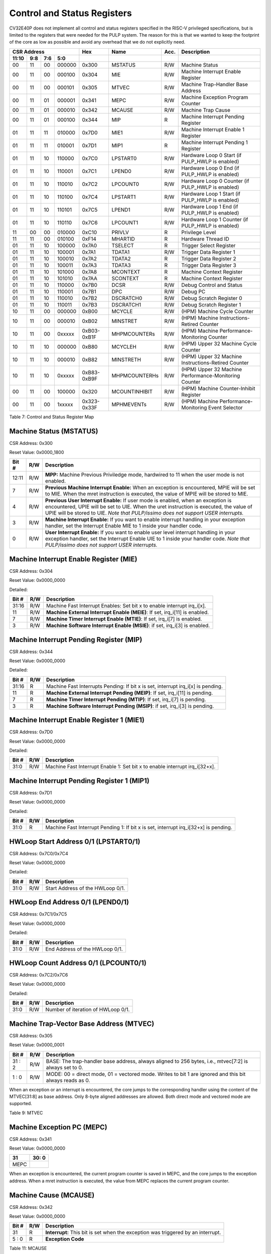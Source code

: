 .. _cs-registers:

Control and Status Registers
============================

CV32E40P does not implement all control and status registers specified in
the RISC-V privileged specifications, but is limited to the registers
that were needed for the PULP system. The reason for this is that we
wanted to keep the footprint of the core as low as possible and avoid
any overhead that we do not explicitly need.

+---------------------------------------------------------+---------------+---------------+-------+--------------------------------------------------------+
|   CSR Address                                           |   Hex         |   Name        |  Acc. |   Description                                          |
+-------------------+-----------+------------+------------+---------------+---------------+-------+--------------------------------------------------------+
|   11:10           |   9:8     |   7:6      |   5:0      |               |               |       |                                                        |
+===================+===========+============+============+===============+===============+=======+========================================================+
| 00                | 11        | 00         | 000000     | 0x300         | MSTATUS       | R/W   | Machine Status                                         |
+-------------------+-----------+------------+------------+---------------+---------------+-------+--------------------------------------------------------+
| 00                | 11        | 00         | 000100     | 0x304         | MIE           | R/W   | Machine Interrupt Enable Register                      |
+-------------------+-----------+------------+------------+---------------+---------------+-------+--------------------------------------------------------+
| 00                | 11        | 00         | 000101     | 0x305         | MTVEC         | R/W   | Machine Trap-Handler Base Address                      |
+-------------------+-----------+------------+------------+---------------+---------------+-------+--------------------------------------------------------+
| 00                | 11        | 01         | 000001     | 0x341         | MEPC          | R/W   | Machine Exception Program Counter                      |
+-------------------+-----------+------------+------------+---------------+---------------+-------+--------------------------------------------------------+
| 00                | 11        | 01         | 000010     | 0x342         | MCAUSE        | R/W   | Machine Trap Cause                                     |
+-------------------+-----------+------------+------------+---------------+---------------+-------+--------------------------------------------------------+
| 00                | 11        | 01         | 000100     | 0x344         | MIP           | R     | Machine Interrupt Pending Register                     |
+-------------------+-----------+------------+------------+---------------+---------------+-------+--------------------------------------------------------+
| 01                | 11        | 11         | 010000     | 0x7D0         | MIE1          | R/W   | Machine Interrupt Enable 1 Register                    |
+-------------------+-----------+------------+------------+---------------+---------------+-------+--------------------------------------------------------+
| 01                | 11        | 11         | 010001     | 0x7D1         | MIP1          | R     | Machine Interrupt Pending 1 Register                   |
+-------------------+-----------+------------+------------+---------------+---------------+-------+--------------------------------------------------------+
| 01                | 11        | 10         | 110000     | 0x7C0         | LPSTART0      | R/W   | Hardware Loop 0 Start (if PULP_HWLP is enabled)        |
+-------------------+-----------+------------+------------+---------------+---------------+-------+--------------------------------------------------------+
| 01                | 11        | 10         | 110001     | 0x7C1         | LPEND0        | R/W   | Hardware Loop 0 End (if PULP_HWLP is enabled)          |
+-------------------+-----------+------------+------------+---------------+---------------+-------+--------------------------------------------------------+
| 01                | 11        | 10         | 110010     | 0x7C2         | LPCOUNT0      | R/W   | Hardware Loop 0 Counter (if PULP_HWLP is enabled)      |
+-------------------+-----------+------------+------------+---------------+---------------+-------+--------------------------------------------------------+
| 01                | 11        | 10         | 110100     | 0x7C4         | LPSTART1      | R/W   | Hardware Loop 1 Start (if PULP_HWLP is enabled)        |
+-------------------+-----------+------------+------------+---------------+---------------+-------+--------------------------------------------------------+
| 01                | 11        | 10         | 110101     | 0x7C5         | LPEND1        | R/W   | Hardware Loop 1 End (if PULP_HWLP is enabled)          |
+-------------------+-----------+------------+------------+---------------+---------------+-------+--------------------------------------------------------+
| 01                | 11        | 10         | 110110     | 0x7C6         | LPCOUNT1      | R/W   | Hardware Loop 1 Counter (if PULP_HWLP is enabled)      |
+-------------------+-----------+------------+------------+---------------+---------------+-------+--------------------------------------------------------+
| 11                | 00        | 00         | 010000     | 0xC10         | PRIVLV        | R     | Privilege Level                                        |
+-------------------+-----------+------------+------------+---------------+---------------+-------+--------------------------------------------------------+
| 11                | 11        | 00         | 010100     | 0xF14         | MHARTID       | R     | Hardware Thread ID                                     |
+-------------------+-----------+------------+------------+---------------+---------------+-------+--------------------------------------------------------+
| 01                | 11        | 10         | 100000     | 0x7A0         | TSELECT       | R     | Trigger Select Register                                |
+-------------------+-----------+------------+------------+---------------+---------------+-------+--------------------------------------------------------+
| 01                | 11        | 10         | 100001     | 0x7A1         | TDATA1        | R/W   | Trigger Data Register 1                                |
+-------------------+-----------+------------+------------+---------------+---------------+-------+--------------------------------------------------------+
| 01                | 11        | 10         | 100010     | 0x7A2         | TDATA2        | R     | Trigger Data Register 2                                |
+-------------------+-----------+------------+------------+---------------+---------------+-------+--------------------------------------------------------+
| 01                | 11        | 10         | 100011     | 0x7A3         | TDATA3        | R     | Trigger Data Register 3                                |
+-------------------+-----------+------------+------------+---------------+---------------+-------+--------------------------------------------------------+
| 01                | 11        | 10         | 101000     | 0x7A8         | MCONTEXT      | R     | Machine Context Register                               |
+-------------------+-----------+------------+------------+---------------+---------------+-------+--------------------------------------------------------+
| 01                | 11        | 10         | 101010     | 0x7AA         | SCONTEXT      | R     | Machine Context Register                               |
+-------------------+-----------+------------+------------+---------------+---------------+-------+--------------------------------------------------------+
| 01                | 11        | 10         | 110000     | 0x7B0         | DCSR          | R/W   | Debug Control and Status                               |
+-------------------+-----------+------------+------------+---------------+---------------+-------+--------------------------------------------------------+
| 01                | 11        | 10         | 110001     | 0x7B1         | DPC           | R/W   | Debug PC                                               |
+-------------------+-----------+------------+------------+---------------+---------------+-------+--------------------------------------------------------+
| 01                | 11        | 10         | 110010     | 0x7B2         | DSCRATCH0     | R/W   | Debug Scratch Register 0                               |
+-------------------+-----------+------------+------------+---------------+---------------+-------+--------------------------------------------------------+
| 01                | 11        | 10         | 110011     | 0x7B3         | DSCRATCH1     | R/W   | Debug Scratch Register 1                               |
+-------------------+-----------+------------+------------+---------------+---------------+-------+--------------------------------------------------------+
| 10                | 11        | 00         | 000000     | 0xB00         | MCYCLE        | R/W   | (HPM) Machine Cycle Counter                            |
+-------------------+-----------+------------+------------+---------------+---------------+-------+--------------------------------------------------------+
| 10                | 11        | 00         | 000010     | 0xB02         | MINSTRET      | R/W   | (HPM) Machine Instructions-Retired Counter             |
+-------------------+-----------+------------+------------+---------------+---------------+-------+--------------------------------------------------------+
| 10                | 11        | 00         | 0xxxxx     | 0xB03-0xB1F   | MHPMCOUNTERs  | R/W   | (HPM) Machine Performance-Monitoring Counter           |
+-------------------+-----------+------------+------------+---------------+---------------+-------+--------------------------------------------------------+
| 10                | 11        | 10         | 000000     | 0xB80         | MCYCLEH       | R/W   | (HPM) Upper 32 Machine Cycle Counter                   |
+-------------------+-----------+------------+------------+---------------+---------------+-------+--------------------------------------------------------+
| 10                | 11        | 10         | 000010     | 0xB82         | MINSTRETH     | R/W   | (HPM) Upper 32 Machine Instructions-Retired Counter    |
+-------------------+-----------+------------+------------+---------------+---------------+-------+--------------------------------------------------------+
| 10                | 11        | 10         | 0xxxxx     | 0xB83-0xB9F   | MHPMCOUNTERHs | R/W   | (HPM) Upper 32 Machine Performance-Monitoring Counter  |
+-------------------+-----------+------------+------------+---------------+---------------+-------+--------------------------------------------------------+
| 00                | 11        | 00         | 100000     | 0x320         | MCOUNTINHIBIT | R/W   | (HPM) Machine Counter-Inhibit Register                 |
+-------------------+-----------+------------+------------+---------------+---------------+-------+--------------------------------------------------------+
| 00                | 11        | 00         | 1xxxxx     | 0x323-0x33F   | MPHMEVENTs    | R/W   | (HPM) Machine Performance-Monitoring Event Selector    |
+-------------------+-----------+------------+------------+---------------+---------------+-------+--------------------------------------------------------+

Table 7: Control and Status Register Map

.. only:: USER

  +---------------------------------------------------------+-------------------+-------------+-------+------------------------------------------+
  |   CSR Address                                           |   Hex             |   Name      |  Acc. |   Description                            |
  +-------------------+-----------+------------+------------+-------------------+-------------+-------+------------------------------------------+
  |   11:10           |   9:8     |   7:6      |   5:0      |                   |             |       |                                          |
  +===================+===========+============+============+===================+=============+=======+==========================================+
  | 00                | 00        | 00         | 000101     | 0x005             | UTVEC       | R/W   | User Trap-Handler Base Address           |
  +-------------------+-----------+------------+------------+-------------------+-------------+-------+------------------------------------------+
  | 00                | 00        | 00         | 010100     | 0x014             | UHARTID     | R     | Hardware Thread ID                       |
  +-------------------+-----------+------------+------------+-------------------+-------------+-------+------------------------------------------+
  | 00                | 00        | 01         | 000001     | 0x041             | UEPC        | R/W   | User Exception Program Counter           |
  +-------------------+-----------+------------+------------+-------------------+-------------+-------+------------------------------------------+

  Table 8: Control and Status Register Map (additional CSRs for User mode)

Machine Status (MSTATUS)
------------------------

CSR Address: 0x300

Reset Value: 0x0000_1800

+-------------+-----------+---------------------------------------------------------------------------------------------------------------------------------------------------------------------------------------------------------------------------------------------------------------------+
|   Bit #     |   R/W     |   Description                                                                                                                                                                                                                                                       |
+=============+===========+=====================================================================================================================================================================================================================================================================+
| 12:11       | R/W       | **MPP:** Machine Previous Priviledge mode, hardwired to 11 when the user mode is not enabled.                                                                                                                                                                       |
+-------------+-----------+---------------------------------------------------------------------------------------------------------------------------------------------------------------------------------------------------------------------------------------------------------------------+
| 7           | R/W       | **Previous Machine Interrupt Enable:** When an exception is encountered, MPIE will be set to MIE. When the mret instruction is executed, the value of MPIE will be stored to MIE.                                                                                   |
+-------------+-----------+---------------------------------------------------------------------------------------------------------------------------------------------------------------------------------------------------------------------------------------------------------------------+
| 4           | R/W       | **Previous User Interrupt Enable:** If user mode is enabled, when an exception is encountered, UPIE will be set to UIE. When the uret instruction is executed, the value of UPIE will be stored to UIE. *Note that PULP/issimo does not support USER interrupts.*   |
+-------------+-----------+---------------------------------------------------------------------------------------------------------------------------------------------------------------------------------------------------------------------------------------------------------------------+
| 3           | R/W       | **Machine Interrupt Enable:** If you want to enable interrupt handling in your exception handler, set the Interrupt Enable MIE to 1 inside your handler code.                                                                                                       |
+-------------+-----------+---------------------------------------------------------------------------------------------------------------------------------------------------------------------------------------------------------------------------------------------------------------------+
| 0           | R/W       | **User Interrupt Enable:** If you want to enable user level interrupt handling in your exception handler, set the Interrupt Enable UIE to 1 inside your handler code. *Note that PULP/issimo does not support USER interrupts.*                                     |
+-------------+-----------+---------------------------------------------------------------------------------------------------------------------------------------------------------------------------------------------------------------------------------------------------------------------+

.. only:: USER

  User Status (USTATUS)
  ---------------------

  CSR Address: 0x000

  Reset Value: 0x0000_0000

  Detailed:

  +-------------+-----------+---------------------------------------------------------------------------------------------------------------------------------------------------------------------------------------------------------------------------------------------------------------------+
  |   Bit #     |   R/W     |   Description                                                                                                                                                                                                                                                       |
  +=============+===========+=====================================================================================================================================================================================================================================================================+
  | 4           | R/W       | **Previous User Interrupt Enable:** If user mode is enabled, when an exception is encountered, UPIE will be set to UIE. When the uret instruction is executed, the value of UPIE will be stored to UIE.                                                             |
  +-------------+-----------+---------------------------------------------------------------------------------------------------------------------------------------------------------------------------------------------------------------------------------------------------------------------+
  | 0           | R/W       | **User Interrupt Enable:** If you want to enable user level interrupt handling in your exception handler, set the Interrupt Enable UIE to 1 inside your handler code.                                                                                               |
  +-------------+-----------+---------------------------------------------------------------------------------------------------------------------------------------------------------------------------------------------------------------------------------------------------------------------+

Machine Interrupt Enable Register (MIE)
---------------------------------------

CSR Address: 0x304

Reset Value: 0x0000_0000

Detailed:

+-------------+-----------+------------------------------------------------------------------------------------------+
|   Bit #     |   R/W     |   Description                                                                            |
+=============+===========+==========================================================================================+
| 31:16       | R/W       | Machine Fast Interrupt Enables: Set bit x to enable interrupt irq_i[x].                  |
+-------------+-----------+------------------------------------------------------------------------------------------+
| 11          | R/W       | **Machine External Interrupt Enable (MEIE)**: If set, irq_i[11] is enabled.              |
+-------------+-----------+------------------------------------------------------------------------------------------+
| 7           | R/W       | **Machine Timer Interrupt Enable (MTIE)**: If set, irq_i[7] is enabled.                  |
+-------------+-----------+------------------------------------------------------------------------------------------+
| 3           | R/W       | **Machine Software Interrupt Enable (MSIE)**: if set, irq_i[3] is enabled.               |
+-------------+-----------+------------------------------------------------------------------------------------------+

Machine Interrupt Pending Register (MIP)
----------------------------------------

CSR Address: 0x344

Reset Value: 0x0000_0000

Detailed:

+-------------+-----------+---------------------------------------------------------------------------------------------------+
|   Bit #     |   R/W     |   Description                                                                                     |
+=============+===========+===================================================================================================+
| 31:16       | R         | Machine Fast Interrupts Pending: If bit x is set, interrupt irq_i[x] is pending.                  |
+-------------+-----------+---------------------------------------------------------------------------------------------------+
| 11          | R         | **Machine External Interrupt Pending (MEIP)**: If set, irq_i[11] is pending.                      |
+-------------+-----------+---------------------------------------------------------------------------------------------------+
| 7           | R         | **Machine Timer Interrupt Pending (MTIP)**: If set, irq_i[7] is pending.                          |
+-------------+-----------+---------------------------------------------------------------------------------------------------+
| 3           | R         | **Machine Software Interrupt Pending (MSIP)**: if set, irq_i[3] is pending.                       |
+-------------+-----------+---------------------------------------------------------------------------------------------------+

Machine Interrupt Enable Register 1 (MIE1)
------------------------------------------

CSR Address: 0x7D0

Reset Value: 0x0000_0000

Detailed:

+-------------+-----------+-------------------------------------------------------------------------------------------------+
|   Bit #     |   R/W     |   Description                                                                                   |
+=============+===========+=================================================================================================+
| 31:0        | R/W       | Machine Fast Interrupt Enable 1: Set bit x to enable interrupt irq_i[32+x].                     |
+-------------+-----------+-------------------------------------------------------------------------------------------------+

Machine Interrupt Pending Register 1 (MIP1)
-------------------------------------------

CSR Address: 0x7D1

Reset Value: 0x0000_0000

Detailed:

+-------------+-----------+-----------------------------------------------------------------------------------------------------------+
|   Bit #     |   R/W     |   Description                                                                                             |
+=============+===========+===========================================================================================================+
| 31:0        | R         | Machine Fast Interrupt Pending 1: If bit x is set, interrupt irq_i[32+x] is pending.                      |
+-------------+-----------+-----------------------------------------------------------------------------------------------------------+


HWLoop Start Address 0/1 (LPSTART0/1)
-------------------------------------

CSR Address: 0x7C0/0x7C4

Reset Value: 0x0000_0000

Detailed:

+-------------+-----------+-------------------------------------------+
|   Bit #     |   R/W     |   Description                             |
+=============+===========+===========================================+
| 31:0        | R/W       | Start Address of the HWLoop 0/1.          |
+-------------+-----------+-------------------------------------------+

HWLoop End Address 0/1 (LPEND0/1)
---------------------------------

CSR Address: 0x7C1/0x7C5

Reset Value: 0x0000_0000

Detailed:

+-------------+-----------+-------------------------------------------+
|   Bit #     |   R/W     |   Description                             |
+=============+===========+===========================================+
| 31:0        | R/W       | End Address of the HWLoop 0/1.            |
+-------------+-----------+-------------------------------------------+

HWLoop Count Address 0/1 (LPCOUNT0/1)
-------------------------------------

CSR Address: 0x7C2/0x7C6

Reset Value: 0x0000_0000

Detailed:

+-------------+-----------+-------------------------------------------+
|   Bit #     |   R/W     |   Description                             |
+=============+===========+===========================================+
| 31:0        | R/W       | Number of iteration of HWLoop 0/1.        |
+-------------+-----------+-------------------------------------------+



Machine Trap-Vector Base Address (MTVEC)
----------------------------------------

CSR Address: 0x305

Reset Value: 0x0000_0001

+-------------+-----------+---------------------------------------------------------------------------------------------------------------+
|   Bit #     |   R/W     |   Description                                                                                                 |
+=============+===========+===============================================================================================================+
| 31 : 2      |   R/W     | BASE: The trap-handler base address, always aligned to 256 bytes, i.e., mtvec[7:2] is always set to 0.        |
+-------------+-----------+---------------------------------------------------------------------------------------------------------------+
|  1 : 0      |   R/W     | MODE: 00 = direct mode, 01 = vectored mode. Writes to bit 1 are ignored and this bit always reads as 0.       |
+-------------+-----------+---------------------------------------------------------------------------------------------------------------+


When an exception or an interrupt is encountered, the core jumps to the corresponding
handler using the content of the MTVEC[31:8] as base address. Only
8-byte aligned addresses are allowed. Both direct mode and vectored mode
are supported.

Table 9: MTVEC

.. only:: USER

  User Trap-Vector Base Address (UTVEC)
  -------------------------------------

  CSR Address: 0x005

  +-------------+-----------+---------------------------------------------------------------------------------------------------------------+
  |   Bit #     |   R/W     |   Description                                                                                                 |
  +=============+===========+===============================================================================================================+
  | 31 : 2      |   R/W     | BASE: The trap-handler base address, always aligned to 256 bytes, i.e., utvec[7:2] is always set to 0.        |
  +-------------+-----------+---------------------------------------------------------------------------------------------------------------+
  |  1 : 0      |   R/W     | MODE: 00 = direct mode, 01 = vectored mode. Writes to bit 1 are ignored and this bit always reads as 0.       |
  +-------------+-----------+---------------------------------------------------------------------------------------------------------------+

  When an exception is encountered in user-mode, the core jumps to the
  corresponding handler using the content of the UTVEC[31:8] as base
  address. Only 8-byte aligned addresses are allowed. Both direct mode
  and vectored mode are supported.

  Table 10: UTVEC

Machine Exception PC (MEPC)
---------------------------

CSR Address: 0x341

Reset Value: 0x0000\_0000

+------+-------+
| 31   | 30: 0 |
+======+=======+
| MEPC |       |
+------+-------+

When an exception is encountered, the current program counter is saved
in MEPC, and the core jumps to the exception address. When a mret
instruction is executed, the value from MEPC replaces the current
program counter.

.. only:: USER

  User Exception PC (UEPC)
  ------------------------

  CSR Address: 0x041

  Reset Value: 0x0000_0000

  +------+-------+
  | 31   | 30: 0 |
  +======+=======+
  | UEPC |       |
  +------+-------+

  When an exception is encountered in user mode, the current program
  counter is saved in UEPC, and the core jumps to the exception address.
  When a uret instruction is executed, the value from UEPC replaces the
  current program counter.

Machine Cause (MCAUSE)
----------------------

CSR Address: 0x342

Reset Value: 0x0000_0000

+-------------+-----------+----------------------------------------------------------------------------------+
|   Bit #     |   R/W     |   Description                                                                    |
+=============+===========+==================================================================================+
| 31          |   R       | **Interrupt:** This bit is set when the exception was triggered by an interrupt. |
+-------------+-----------+----------------------------------------------------------------------------------+
|  5 : 0      |   R       | **Exception Code**                                                               |
+-------------+-----------+----------------------------------------------------------------------------------+


Table 11: MCAUSE

.. only:: USER

  User Cause (UCAUSE)
  -------------------

  CSR Address: 0x042

  Reset Value: 0x0000_0000

  +-----------+----+----+----+---+
  | 31 : 4    | 3  | 2  | 1  | 0 |
  +===========+====+====+====+===+
  | Interrupt | Exception Code   |
  +-----------+------------------+

  Detailed:

  +-------------+-----------+------------------------------------------------------------------------------------+
  |   Bit #     |   R/W     |   Description                                                                      |
  +=============+===========+====================================================================================+
  | 31          | R/W       | **Interrupt:** This bit is set when the exception was triggered by an interrupt.   |
  +-------------+-----------+------------------------------------------------------------------------------------+
  | 4:0         | R/W       | **Exception Code**                                                                 |
  +-------------+-----------+------------------------------------------------------------------------------------+

Table 12: MCAUSE

Privilege Level
---------------

CSR Address: 0xC10

Reset Value: 0x0000_0003

+-------------+-----------+-------------------------------------------------------------------------------+
|   Bit #     |   R/W     |   Description                                                                 |
+=============+===========+===============================================================================+
| 31:2        | R         | 0                                                                             |
+-------------+-----------+-------------------------------------------------------------------------------+
| 1:0         | R         | **PRV LVL**: It contains the current privilege level the core is executing.   |
+-------------+-----------+-------------------------------------------------------------------------------+

Table 13: PRIVILEGE LEVEL

.. _csr-mhartid:

MHARTID
---------------

CSR Address: 0xF14

Reset Value: Defined

+-------------+-----------+----------------------------------------------------------------+
|   Bit #     |   R/W     |   Description                                                  |
+=============+===========+================================================================+
| 31:0        | R         | Hardware Thread ID **hart_id_i**, see  :ref:`core-integration` |
+-------------+-----------+----------------------------------------------------------------+

Table 14: MHARTID

.. only:: USER

  UHARTID
  ---------------

  CSR Address: 0x014

  Reset Value: Defined


  +-------------+-----------+--------------------------------------------------+
  |   Bit #     |   R/W     |   Description                                    |
  +=============+===========+==================================================+
  | 31:0        | R         | Hardware Thread ID                               |
  +-------------+-----------+--------------------------------------------------+

  Table 15: UHARTID

.. only:: PMP

  PMP Configuration (PMPCFGx)
  ---------------------------

  CSR Address: 0x3A{0,1,2,3}

  Reset Value: 0x0000_0000

  +----------+
  | 31 : 0   |
  +==========+
  | PMPCFGx  |
  +----------+

  If the PMP is enabled, these four registers contain the configuration of
  the PMP as specified by the official privileged spec 1.10.

  PMP Address (PMPADDRx)
  ----------------------

  CSR Address: 0x3B{0x0, 0x1, …. 0xF}

  Reset Value: 0x0000_0000

  +----------+
  | 31 : 0   |
  +==========+
  | PMPADDRx |
  +----------+

  If the PMP is enabled, these sixteen registers contain the addresses of
  the PMP as specified by the official privileged spec 1.10.

.. _csr-tselect:

Trigger Select Register (tselect)
---------------------------------

CSR Address: 0x7A0

Reset Value: 0x0000_0000

Accessible in Debug Mode or M-Mode when trigger support is enabled (using the DbgTriggerEn parameter).

CV32E40P implements a single trigger, therefore this register will always read as zero


.. _csr-tdata1:

Trigger Data Register 1 (tdata1)
--------------------------------

CSR Address: 0x7A1

Reset Value: 0x2800_1000

Accessible in Debug Mode or M-Mode when trigger support is enabled (using the DbgTriggerEn parameter).
Since native triggers are not supported, writes to this register from M-Mode will be ignored.

CV32E40P only implements one type of trigger, Match Control. Most fields of this register will read as a fixed value to reflect the single mode that is supported, in particular, instruction address match as described in the Debug Specification 0.13.2 section 5.2.2 & 5.2.9.


+-------+------+------------------------------------------------------------------+
| Bit#  | R/W  | Description                                                      |
+=======+======+==================================================================+
| 31:28 | R    | **type:** 2 = Address/Data match trigger type.                   |
+-------+------+------------------------------------------------------------------+
| 27    | R    | **dmode:** 1 = Only debug mode can write tdata registers         |
+-------+------+------------------------------------------------------------------+
| 26:21 | R    | **maskmax:** 0 = Only exact matching supported.                  |
+-------+------+------------------------------------------------------------------+
| 20    | R    | **hit:** 0 = Hit indication not supported.                       |
+-------+------+------------------------------------------------------------------+
| 19    | R    | **select:** 0 = Only address matching is supported.              |
+-------+------+------------------------------------------------------------------+
| 18    | R    | **timing:** 0 = Break before the instruction at the specified    |
|       |      | address.                                                         |
+-------+------+------------------------------------------------------------------+
| 17:16 | R    | **sizelo:** 0 = Match accesses of any size.                      |
+-------+------+------------------------------------------------------------------+
| 15:12 | R    | **action:** 1 = Enter debug mode on match.                       |
+-------+------+------------------------------------------------------------------+
| 11    | R    | **chain:** 0 = Chaining not supported.                           |
+-------+------+------------------------------------------------------------------+
| 10:7  | R    | **match:** 0 = Match the whole address.                          |
+-------+------+------------------------------------------------------------------+
| 6     | R    | **m:** 1 = Match in M-Mode.                                      |
+-------+------+------------------------------------------------------------------+
| 5     | R    | zero.                                                            |
+-------+------+------------------------------------------------------------------+
| 4     | R    | **s:** 0 = S-Mode not supported.                                 |
+-------+------+------------------------------------------------------------------+
| 3     | R    | **u:** 1 = Match in U-Mode.                                      |
+-------+------+------------------------------------------------------------------+
| 2     | RW   | **execute:** Enable matching on instruction address.             |
+-------+------+------------------------------------------------------------------+
| 1     | R    | **store:** 0 = Store address / data matching not supported.      |
+-------+------+------------------------------------------------------------------+
| 0     | R    | **load:** 0 = Load address / data matching not supported.        |
+-------+------+------------------------------------------------------------------+

.. _csr-tdata2:

Trigger Data Register 2 (tdata2)
--------------------------------

CSR Address: 0x7A2

Reset Value: 0x0000_0000

Accessible in Debug Mode or M-Mode when trigger support is enabled (using the DbgTriggerEn parameter). Since native triggers are not supported, writes to this register from M-Mode will be ignored.

This register stores the instruction address to match against for a breakpoint trigger.

+-------+------+------------------------------------------------------------------+
| Bit#  | R/W  | Description                                                      |
+=======+======+==================================================================+
| 31:0  | R    | **data**                                                         |
+-------+------+------------------------------------------------------------------+

Trigger Data Register 3 (tdata3)
--------------------------------

CSR Address: 0x7A3

Reset Value: 0x0000_0000

Accessible in Debug Mode or M-Mode when trigger support is enabled (using the DbgTriggerEn parameter).

CV32E40P does not support the features requiring this register. Writes are ignored and reads will always return zero.

+-------+------+------------------------------------------------------------------+
| Bit#  | R/W  | Description                                                      |
+=======+======+==================================================================+
| 31:0  | R    | 0                                                                |
+-------+------+------------------------------------------------------------------+

Machine Context Register (mcontext)
-----------------------------------

CSR Address: 0x7A8

Reset Value: 0x0000_0000

Accessible in Debug Mode or M-Mode when trigger support is enabled (using the DbgTriggerEn parameter).

CV32E40P does not support the features requiring this register. Writes are ignored and reads will always return zero.

+-------+------+------------------------------------------------------------------+
| Bit#  | R/W  | Description                                                      |
+=======+======+==================================================================+
| 31:0  | R    | 0                                                                |
+-------+------+------------------------------------------------------------------+


Supervisor Context Register (scontext)
--------------------------------------

CSR Address: 0x7AA

Reset Value: 0x0000_0000

Accessible in Debug Mode or M-Mode when trigger support is enabled (using the DbgTriggerEn parameter).

CV32E40P does not support the features requiring this register. Writes are ignored and reads will always return zero.

+-------+------+------------------------------------------------------------------+
| Bit#  | R/W  | Description                                                      |
+=======+======+==================================================================+
| 31:0  | R    | 0                                                                |
+-------+------+------------------------------------------------------------------+

.. _csr-dcsr:

Debug Control and Status (DCSR)
-------------------------------

CSR Address: 0x7B0

Reset Value: 0x0000_0003

+-------------+-----------+-------------------------------------------------------------------------------------------------+
|   Bit #     |   R/W     |   Description                                                                                   |
+=============+===========+=================================================================================================+
| 31:28       | R         | **xdebugver:** returns 4 - External debug support exists as it is described in this document.   |
+-------------+-----------+-------------------------------------------------------------------------------------------------+
| 15          | R/W       | **ebreakm**                                                                                     |
+-------------+-----------+-------------------------------------------------------------------------------------------------+
| 12          | R/W       | **ebreaku**                                                                                     |
+-------------+-----------+-------------------------------------------------------------------------------------------------+
| 11          | R/W       | **stepi**                                                                                       |
+-------------+-----------+-------------------------------------------------------------------------------------------------+
| 8:6         | R/W       | **cause**                                                                                       |
+-------------+-----------+-------------------------------------------------------------------------------------------------+
| 2           | R/W       | **step**                                                                                        |
+-------------+-----------+-------------------------------------------------------------------------------------------------+
| 1:0         | R         | **priv:** returns the current priviledge mode                                                   |
+-------------+-----------+-------------------------------------------------------------------------------------------------+

.. _csr-dpc:

Debug PC (DPC)
--------------

CSR Address: 0x7B1

Reset Value: 0x0000_0000

+----------+
| 31 : 0   |
+==========+
| DPC      |
+----------+

When the core enters in Debug Mode, DPC contains the virtual address of
the next instruction to be executed.

Debug Scratch Register 0/1 (dscratch0/1)
----------------------------------------

CSR Address: 0x7B2/0x7B3

Reset Value: 0x0000_0000

+-------------+
| 31 : 0      |
+=============+
| DSCRATCH0/1 |
+-------------+

Scratch register that can be used by implementations that need it.

Machine Cycle Counter (mcycle)
----------------------------------

CSR Address: 0xB00

Reset Value: 0x0000_0000

The lower 32 bits of the 64 bit machine mode cycle counter.

+-------+------+------------------------------------------------------------------+
| Bit#  | R/W  | Description                                                      |
+=======+======+==================================================================+
| 31:0  | R/W  | 0                                                                |
+-------+------+------------------------------------------------------------------+

Upper 32 Machine Cycle Counter (mcycleh)
----------------------------------------

CSR Address: 0xB80

Reset Value: 0x0000_0000

The upper 32 bits of the 64 bit machine mode cycle counter.

+-------+------+------------------------------------------------------------------+
| Bit#  | R/W  | Description                                                      |
+=======+======+==================================================================+
| 31:0  | R/W  | 0                                                                |
+-------+------+------------------------------------------------------------------+

Machine Instructions-Retired Counter (minstret)
-----------------------------------------------

CSR Address: 0xB02

Reset Value: 0x0000_0000

The lower 32 bits of the 64 bit machine mode instruction retired counter.

+-------+------+------------------------------------------------------------------+
| Bit#  | R/W  | Description                                                      |
+=======+======+==================================================================+
| 31:0  | R/W  | 0                                                                |
+-------+------+------------------------------------------------------------------+

Upper 32 Machine Instructions-Retired Counter (minstreth)
---------------------------------------------------------

CSR Address: 0xB82

Reset Value: 0x0000_0000

The upper 32 bits of the 64 bit machine mode instruction retired counter.

+-------+------+------------------------------------------------------------------+
| Bit#  | R/W  | Description                                                      |
+=======+======+==================================================================+
| 31:0  | R/W  | 0                                                                |
+-------+------+------------------------------------------------------------------+

Machine Performance Monitoring Counter (mhpmcounter3 .. mhpmcounter31)
----------------------------------------------------------------------

CSR Address: 0xB03 - 0xB1F

Reset Value: 0x0000_0000

The lower 32 bits of the 64 bit machine mode performance counter.
Non implemented counters always return a read value of 0.

+-------+------+------------------------------------------------------------------+
| Bit#  | R/W  | Description                                                      |
+=======+======+==================================================================+
| 31:0  | R/W  | 0                                                                |
+-------+------+------------------------------------------------------------------+

Upper 32 Machine Performance Monitoring Counter (mhpmcounter3h .. mhpmcounter31h)
---------------------------------------------------------------------------------

CSR Address: 0xB83 - 0xB9F

Reset Value: 0x0000_0000

The upper 32 bits of the 64 bit machine mode performance counter.
Non implemented counters always return a read value of 0.

+-------+------+------------------------------------------------------------------+
| Bit#  | R/W  | Description                                                      |
+=======+======+==================================================================+
| 31:0  | R/W  | 0                                                                |
+-------+------+------------------------------------------------------------------+

Machine Counter-Inhibit Register (mcountinhibit)
------------------------------------------------

CSR Address: 0x320

Reset Value: 0x0000_000D

The performance counter inhibit control register. The default value is to inihibit counters out of reset.
The bit returns a read value of 0 for non implemented counters. This reset value
shows the result using the default number of performance counters to be 1.

+-------+------+------------------------------------------------------------------+
| Bit#  | R/W  | Description                                                      |
+=======+======+==================================================================+
| 31:4  | R/W  | Dependent on number of counters implemented in design parameter  |
+-------+------+------------------------------------------------------------------+
| 3     | R/W  | **selectors:** mhpmcounter3 inhibit                              |
+-------+------+------------------------------------------------------------------+
| 2     | R/W  | minstret inhibit                                                 |
+-------+------+------------------------------------------------------------------+
| 1     | R    | 0                                                                |
+-------+------+------------------------------------------------------------------+
| 0     | R/W  | mcycle inhibit                                                   |
+-------+------+------------------------------------------------------------------+

Machine Performance Monitoring Event Selector (mhpmevent3 .. mhpmevent31)
-----------------------------------------------------------------------------

CSR Address: 0x323 - 0x33F

Reset Value: 0x0000_0000

The event selector fields are further described in Performance Counters section.
Non implemented counters always return a read value of 0.

+-------+------+------------------------------------------------------------------+
| Bit#  | R/W  | Description                                                      |
+=======+======+==================================================================+
| 31:16 | R    | 0                                                                |
+-------+------+------------------------------------------------------------------+
| 15:0  | R/W  | **selectors:** Each bit represent a unique event to count        |
+-------+------+------------------------------------------------------------------+
